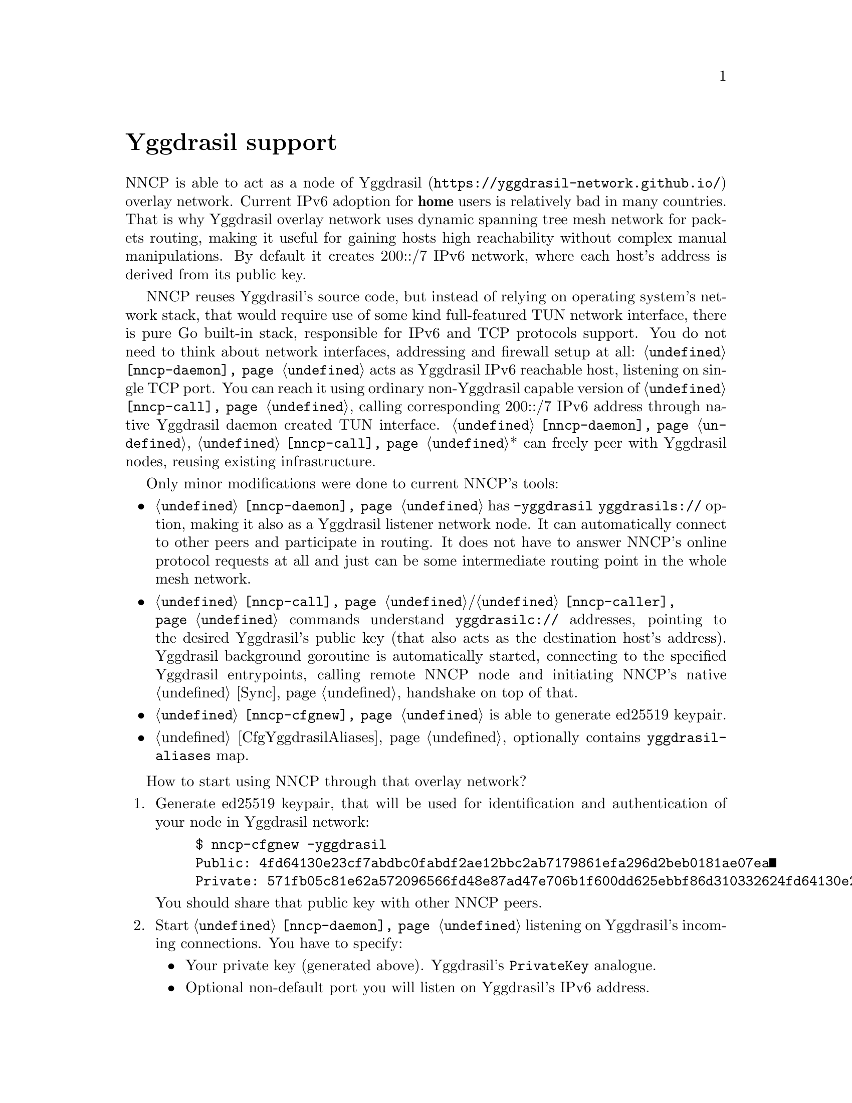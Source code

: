 @node Yggdrasil
@cindex yggdrasil
@unnumbered Yggdrasil support

NNCP is able to act as a node of
@url{https://yggdrasil-network.github.io/, Yggdrasil} overlay network.
Current IPv6 adoption for @strong{home} users is relatively bad in many
countries. That is why Yggdrasil overlay network uses dynamic spanning
tree mesh network for packets routing, making it useful for gaining
hosts high reachability without complex manual manipulations. By default
it creates 200::/7 IPv6 network, where each host's address is derived
from its public key.

NNCP reuses Yggdrasil's source code, but instead of relying on operating
system's network stack, that would require use of some kind
full-featured TUN network interface, there is pure Go built-in stack,
responsible for IPv6 and TCP protocols support. You do not need to think
about network interfaces, addressing and firewall setup at all:
@command{@ref{nncp-daemon}} acts as Yggdrasil IPv6 reachable host,
listening on single TCP port. You can reach it using ordinary
non-Yggdrasil capable version of @command{@ref{nncp-call}}, calling
corresponding 200::/7 IPv6 address through native Yggdrasil daemon
created TUN interface. @command{@ref{nncp-daemon}},
@command{@ref{nncp-call}}* can freely peer with Yggdrasil nodes, reusing
existing infrastructure.

Only minor modifications were done to current NNCP's tools:

@itemize

@cindex yggdrasils schema
@item @command{@ref{nncp-daemon}} has @option{-yggdrasil yggdrasils://}
option, making it also as a Yggdrasil listener network node. It can
automatically connect to other peers and participate in routing. It does
not have to answer NNCP's online protocol requests at all and just can
be some intermediate routing point in the whole mesh network.

@cindex yggdrasilc schema
@item @command{@ref{nncp-call}}/@command{@ref{nncp-caller}} commands understand
@code{yggdrasilc://} addresses, pointing to the desired Yggdrasil's
public key (that also acts as the destination host's address). Yggdrasil
background goroutine is automatically started, connecting to the
specified Yggdrasil entrypoints, calling remote NNCP node and initiating
NNCP's native @ref{Sync, online protocol} handshake on top of that.

@item @command{@ref{nncp-cfgnew}} is able to generate ed25519 keypair.

@item @ref{CfgYggdrasilAliases, Configuration file} optionally contains
@code{yggdrasil-aliases} map.

@end itemize

How to start using NNCP through that overlay network?

@enumerate

@item
Generate ed25519 keypair, that will be used for identification and
authentication of your node in Yggdrasil network:

@example
$ nncp-cfgnew -yggdrasil
Public: 4fd64130e23cf7abdbc0fabdf2ae12bbc2ab7179861efa296d2beb0181ae07ea
Private: 571fb05c81e62a572096566fd48e87ad47e706b1f600dd625ebbf86d310332624fd64130e23cf7abdbc0fabdf2ae12bbc2ab7179861efa296d2beb0181ae07ea
@end example

You should share that public key with other NNCP peers.

@item
Start @command{@ref{nncp-daemon}} listening on Yggdrasil's incoming connections.
You have to specify:

@itemize

@vindex PrivateKey
@item
Your private key (generated above). Yggdrasil's @code{PrivateKey} analogue.

@item
Optional non-default port you will listen on Yggdrasil's IPv6 address.

@vindex Listen
@item
Optional list of bind addresses, used for peering between the nodes.
Yggdrasil's @code{Listen} analogue.

@vindex Peers
@item
Optional list of peer addresses you should connect to.
Yggdrasil's @code{Peers} analogue.

@vindex AllowedPublicKeys
@item
Optional list of allowed peer public keys, allowed for incoming peering
connections from. Yggdrasil's @code{AllowedPublicKeys} analogue.

@item
Optional list of multicast-related regular expressions to match desired
network interfaces where Yggdrasil multicasting must be enabled. Beacon
and listening are always enabled on them, but optionally you can specify
port you forcefully want to listen on.

@end itemize

@example
$ nncp-daemon -yggdrasil "yggdrasils://571f...07ea:6789"\
"?bind=tcp://[::1]:1234"\
"&bind=tcp://[2001::1]:1234"\
"&pub=c6b7...9469"\
"&pub=eb2d...ca07"\
"&peer=tcp://example.com:2345"\
"&peer=tcp://another.peer:3456%3Fkey=f879...2e9b"
"&mcast=.*:5400"
"&mcast=lo0"
@end example

That @code{yggdrasils://} is transformed to following Yggdrasil's
configuration analogue:

@verbatim
{
  PrivateKey: 571f...07ea
  Listen: ["tcp://[::1]:1234", "tcp://[2001::1]:1234"]
  AllowedPublicKeys: ["c6b7...9469", "eb2d...ca07"]
  Peers: [
    tcp://some.peer.be:2345
    tcp://some.peer.ru:3456?key=f879...2e9b
  ]
  MulticastInterfaces: [
    {
        Regex: .*
        Beacon: true
        Listen: true
        Port: 5400
    }, {
        Regex: lo0
        Beacon: true
        Listen: true
        Port: 0
    }
  ]
}
@end verbatim

Basically you have to specify only private key and either @code{bind} or
@code{peer} address. Look for Yggdrasil's documentation for more
description of each option and related behaviour.

As you can see, private key is in command line arguments, that could be
treated as a security issue. That is why it is preferred to specify them
in @ref{CfgYggdrasilAliases, configuration}'s @code{yggdrasil-aliases}
section, where you can alias all of entities and reference them in
@option{-yggdrasil} or @code{yggdrasilc://}-addresses:

@verbatim
yggdrasil-aliases: {
  myprv: 571f...07ea
  bindPublic: tcp://[2001::1]:1234
  bindLocalhost: tcp://[::1]:2345
  peerBE: tcp://some.peer.be:2345
  peerRU: tcp://some.peer.ru:3456?key=f879...2e9b
  somePeerPub1: c6b7...9469
  somePeerPub2: eb2d...ca07
  remoteAlicePub: 52be...3c14
  mcastAll: .*:5400
}
@end verbatim

And now you can more conveniently and safely specify:

@example
$ nncp-daemon -yggdrasil "yggdrasils://myprv:6789"\
"?bind=bindPublic&bind=bindLocalhost"\
"&peer=peerBE&peer=peerRU"\
"&pub=somePeerPub1&pub=somePeerPub2"\
"&mcast=mcastAll&mcast=lo0"
@end example

@item
Make calls to that node from another ones, by using
@code{yggdrasilc://}-address, similarly:

@example
yggdrasilc://PUB[:PORT]?prv=PRV[&peer=PEER][&mcast=REGEX[:PORT]]
@end example

where @code{PUB} is remote node's public key.

@example
$ nncp-call alice "yggdrasilc://remoteAlicePub?prv=myprv&mcast=mcastAll"
@end example

@end enumerate

Per private key Yggdrasil core goroutine is started when first call is
initiated and stays until program is finished. You can have multiple
Yggdrasil-related private keys and multiple (Yggdrasil) cores will work
simultaneously. But running multiple cores for one private key with
varying configuration (except for destination public key of course) is
not supported.
